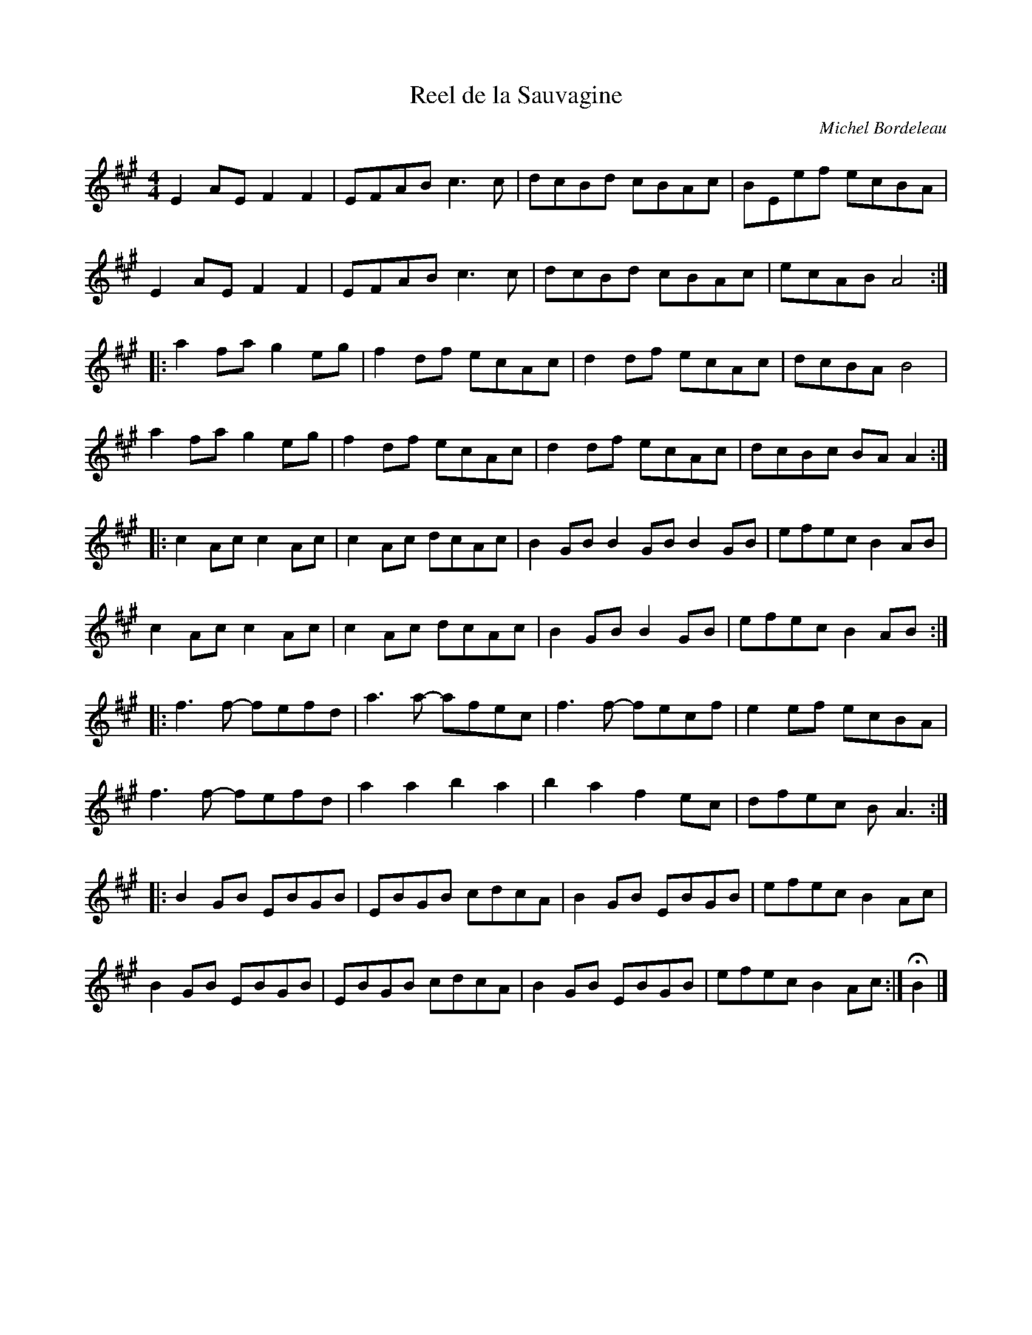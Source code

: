 X:225
T:Reel de la Sauvagine
C:Michel Bordeleau
M:4/4
L:1/8
Z:robin.beech@mcgill.ca
N:Play ABABAB CDCDCD
K:A
E2AE F2F2 | EFAB c3c | dcBd cBAc | BEef ecBA |
E2AE F2F2 | EFAB c3c | dcBd cBAc | ecAB A4 ::
a2fa g2eg | f2df ecAc | d2df ecAc | dcBA B4 |
a2fa g2eg | f2df ecAc | d2df ecAc | dcBc BAA2 ::
c2Ac c2Ac | c2Ac dcAc | B2GB B2GB B2GB | efec B2AB |
c2Ac c2Ac | c2Ac dcAc | B2GB B2GB | efec B2AB ::
f3f- fefd | a3a- afec | f3f- fecf | e2ef ecBA |
f3f- fefd | a2a2 b2a2 | b2a2 f2ec | dfec BA3 ::
B2GB EBGB | EBGB cdcA | B2GB EBGB | efec B2Ac |
B2GB EBGB | EBGB cdcA | B2GB EBGB | efec B2Ac :| HB2 |]
